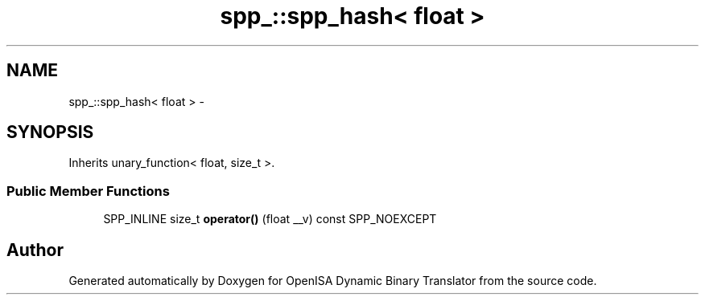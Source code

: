 .TH "spp_::spp_hash< float >" 3 "Mon Apr 23 2018" "Version 0.0.1" "OpenISA Dynamic Binary Translator" \" -*- nroff -*-
.ad l
.nh
.SH NAME
spp_::spp_hash< float > \- 
.SH SYNOPSIS
.br
.PP
.PP
Inherits unary_function< float, size_t >\&.
.SS "Public Member Functions"

.in +1c
.ti -1c
.RI "SPP_INLINE size_t \fBoperator()\fP (float __v) const SPP_NOEXCEPT"
.br
.in -1c

.SH "Author"
.PP 
Generated automatically by Doxygen for OpenISA Dynamic Binary Translator from the source code\&.
